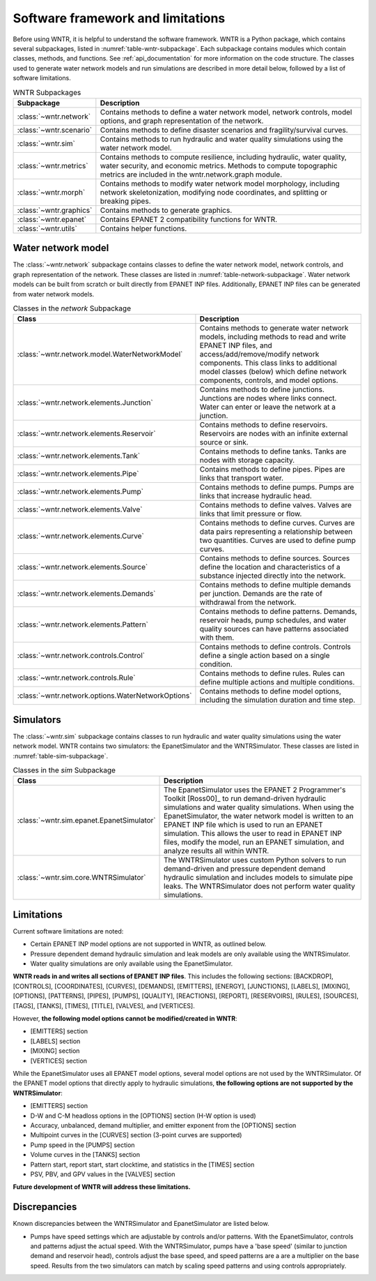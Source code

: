 
.. role:: red

.. raw:: latex

    \clearpage

.. _software_framework:

Software framework and limitations
======================================

Before using WNTR, it is helpful to understand the software framework.
WNTR is a Python package, which contains several subpackages, listed in :numref:`table-wntr-subpackage`.
Each subpackage contains modules which contain classes, methods, and functions.
See :ref:`api_documentation` for more information on the code structure.
The classes used to generate water network models and 
run simulations are described in more detail below, followed by a list of software limitations.

.. _table-wntr-subpackage:
.. table:: WNTR Subpackages
   
   =================================================  =============================================================================================================================================================================================================================================================================
   Subpackage                                         Description
   =================================================  =============================================================================================================================================================================================================================================================================
   :class:`~wntr.network`	                          Contains methods to define a water network model, network controls, model options, and graph representation of the network.
   :class:`~wntr.scenario`                            Contains methods to define disaster scenarios and fragility/survival curves.
   :class:`~wntr.sim`		                          Contains methods to run hydraulic and water quality simulations using the water network model.
   :class:`~wntr.metrics`	                          Contains methods to compute resilience, including hydraulic, water quality, water security, and economic metrics. Methods to compute topographic metrics are included in the wntr.network.graph module.
   :class:`~wntr.morph`	                              Contains methods to modify water network model morphology, including network skeletonization, modifying node coordinates, and splitting or breaking pipes.
   :class:`~wntr.graphics`                            Contains methods to generate graphics.
   :class:`~wntr.epanet`                              Contains EPANET 2 compatibility functions for WNTR.
   :class:`~wntr.utils`                               Contains helper functions.
   =================================================  =============================================================================================================================================================================================================================================================================

Water network model
----------------------
The :class:`~wntr.network` subpackage contains classes to define the water network model, network controls, and graph representation of the network.
These classes are listed in :numref:`table-network-subpackage`.
Water network models can be built from scratch or built directly from EPANET INP files.
Additionally, EPANET INP files can be generated from water network models.

.. _table-network-subpackage:
.. table:: Classes in the `network` Subpackage

   ==================================================  =============================================================================================================================================================================================================================================================================
   Class                                               Description
   ==================================================  =============================================================================================================================================================================================================================================================================
   :class:`~wntr.network.model.WaterNetworkModel`      Contains methods to generate water network models, including methods to read and write EPANET INP files, and access/add/remove/modify network components.  This class links to additional model classes (below) which define network components, controls, and model options.
   :class:`~wntr.network.elements.Junction`	           Contains methods to define junctions. Junctions are nodes where links connect. Water can enter or leave the network at a junction.
   :class:`~wntr.network.elements.Reservoir`           Contains methods to define reservoirs. Reservoirs are nodes with an infinite external source or sink.      
   :class:`~wntr.network.elements.Tank`                Contains methods to define tanks. Tanks are nodes with storage capacity.     
   :class:`~wntr.network.elements.Pipe`		           Contains methods to define pipes. Pipes are links that transport water. 
   :class:`~wntr.network.elements.Pump`                Contains methods to define pumps. Pumps are links that increase hydraulic head.
   :class:`~wntr.network.elements.Valve`               Contains methods to define valves. Valves are links that limit pressure or flow. 
   :class:`~wntr.network.elements.Curve`               Contains methods to define curves. Curves are data pairs representing a relationship between two quantities.  Curves are used to define pump curves. 
   :class:`~wntr.network.elements.Source`              Contains methods to define sources. Sources define the location and characteristics of a substance injected directly into the network.
   :class:`~wntr.network.elements.Demands`             Contains methods to define multiple demands per junction. Demands are the rate of withdrawal from the network.
   :class:`~wntr.network.elements.Pattern`             Contains methods to define patterns. Demands, reservoir heads, pump schedules, and water quality sources can have patterns associated with them. 
   :class:`~wntr.network.controls.Control`             Contains methods to define controls. Controls define a single action based on a single condition.
   :class:`~wntr.network.controls.Rule`                Contains methods to define rules. Rules can define multiple actions and multiple conditions.
   :class:`~wntr.network.options.WaterNetworkOptions`  Contains methods to define model options, including the simulation duration and time step.
   ==================================================  =============================================================================================================================================================================================================================================================================

Simulators
---------------
The :class:`~wntr.sim` subpackage contains classes to run hydraulic and water quality simulations using the water network model.
WNTR contains two simulators: the EpanetSimulator and the WNTRSimulator.
These classes are listed in :numref:`table-sim-subpackage`.

.. _table-sim-subpackage:
.. table:: Classes in the `sim` Subpackage

   =================================================  =============================================================================================================================================================================================================================================================================
   Class                                              Description
   =================================================  =============================================================================================================================================================================================================================================================================
   :class:`~wntr.sim.epanet.EpanetSimulator`          The EpanetSimulator uses the EPANET 2 Programmer's Toolkit [Ross00]_ to run demand-driven hydraulic simulations and water quality simulations.
                                                      When using the EpanetSimulator, the water network model is written to an EPANET INP file which is used to run an EPANET simulation.
                                                      This allows the user to read in EPANET INP files, modify the model, run 
                                                      an EPANET simulation, and analyze results all within WNTR.
	
	:class:`~wntr.sim.core.WNTRSimulator`             The WNTRSimulator uses custom Python solvers to run demand-driven and pressure dependent demand hydraulic simulation and includes models to simulate pipe leaks. 
	                                                  The WNTRSimulator does not perform water quality simulations.
   =================================================  =============================================================================================================================================================================================================================================================================

.. _limitations:
   
Limitations
---------------
Current software limitations are noted:

* Certain EPANET INP model options are not supported in WNTR, as outlined below.

* Pressure dependent demand hydraulic simulation and leak models are only available using the WNTRSimulator.  

* Water quality simulations are only available using the EpanetSimulator.  

**WNTR reads in and writes all sections of EPANET INP files**.  This includes the following sections: 
[BACKDROP], 
[CONTROLS], 
[COORDINATES], 
[CURVES], 
[DEMANDS],
[EMITTERS],
[ENERGY],
[JUNCTIONS],
[LABELS],
[MIXING],
[OPTIONS],
[PATTERNS],
[PIPES],
[PUMPS],
[QUALITY],
[REACTIONS],
[REPORT],
[RESERVOIRS],
[RULES],
[SOURCES],
[TAGS],
[TANKS],
[TIMES],
[TITLE],                                  
[VALVES], and
[VERTICES].  

However, **the following model options cannot be modified/created in WNTR**:

* [EMITTERS] section
* [LABELS] section
* [MIXING] section
* [VERTICES] section

While the EpanetSimulator uses all EPANET model options, several model options are not used by the WNTRSimulator.  
Of the EPANET model options that directly apply to hydraulic simulations, **the following options are not supported by the WNTRSimulator**:

* [EMITTERS] section
* D-W and C-M headloss options in the [OPTIONS] section (H-W option is used)
* Accuracy, unbalanced, demand multiplier, and emitter exponent from the [OPTIONS] section
* Multipoint curves in the [CURVES] section (3-point curves are supported)
* Pump speed in the [PUMPS] section
* Volume curves in the [TANKS] section
* Pattern start, report start, start clocktime, and statistics in the [TIMES] section
* PSV, PBV, and GPV values in the [VALVES] section

**Future development of WNTR will address these limitations.**

.. _discrepancies:

Discrepancies
-------------------------------------------
Known discrepancies between the WNTRSimulator and EpanetSimulator are listed below.

* Pumps have speed settings which are adjustable by controls and/or patterns.  With the EpanetSimulator, 
  controls and patterns adjust the actual speed.  With the WNTRSimulator, pumps have a 'base speed' 
  (similar to junction demand and reservoir head), controls adjust the base speed, and speed patterns are 
  a are a multiplier on the base speed. Results from the two simulators can match by scaling speed patterns 
  and using controls appropriately.
